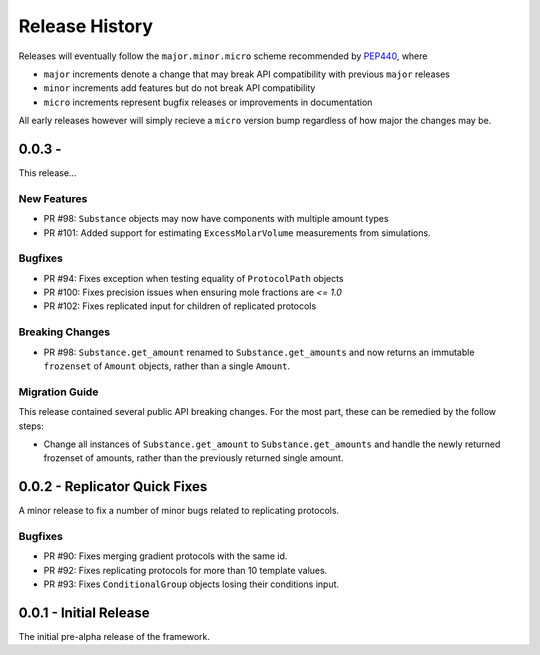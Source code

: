 Release History
===============

Releases will eventually follow the ``major.minor.micro`` scheme recommended by
`PEP440 <https://www.python.org/dev/peps/pep-0440/#final-releases>`_, where

* ``major`` increments denote a change that may break API compatibility with previous ``major`` releases
* ``minor`` increments add features but do not break API compatibility
* ``micro`` increments represent bugfix releases or improvements in documentation

All early releases however will simply recieve a ``micro`` version bump regardless of
how major the changes may be.


0.0.3 -
------------------------------

This release...

New Features
""""""""""""

* PR #98: ``Substance`` objects may now have components with multiple amount types
* PR #101: Added support for estimating ``ExcessMolarVolume`` measurements from simulations.

Bugfixes
""""""""

* PR #94: Fixes exception when testing equality of ``ProtocolPath`` objects
* PR #100: Fixes precision issues when ensuring mole fractions are `<= 1.0`
* PR #102: Fixes replicated input for children of replicated protocols

Breaking Changes
""""""""""""""""

* PR #98: ``Substance.get_amount`` renamed to ``Substance.get_amounts`` and now returns an
  immutable ``frozenset`` of ``Amount`` objects, rather than a single ``Amount``.

Migration Guide
"""""""""""""""

This release contained several public API breaking changes. For the most part, these can be
remedied by the follow steps:

* Change all instances of ``Substance.get_amount`` to ``Substance.get_amounts`` and handle
  the newly returned frozenset of amounts, rather than the previously returned single amount.



0.0.2 - Replicator Quick Fixes
------------------------------

A minor release to fix a number of minor bugs related to replicating protocols.

Bugfixes
""""""""

* PR #90: Fixes merging gradient protocols with the same id.
* PR #92: Fixes replicating protocols for more than 10 template values.
* PR #93: Fixes ``ConditionalGroup`` objects losing their conditions input.

0.0.1 - Initial Release
-----------------------

The initial pre-alpha release of the framework.
